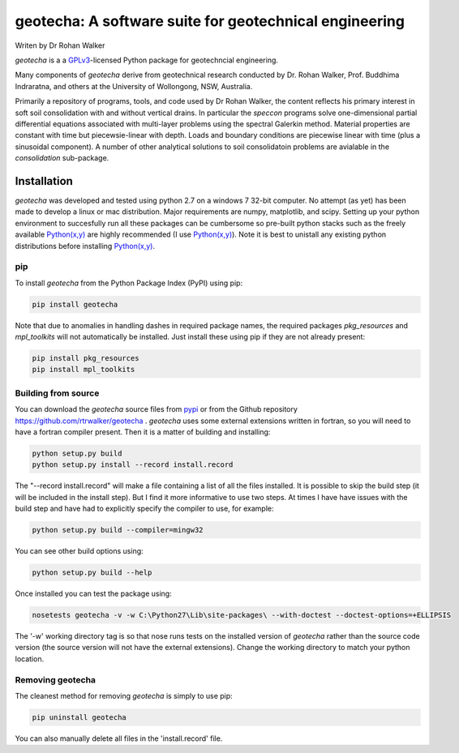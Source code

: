 geotecha: A software suite for geotechnical engineering
=======================================================


.. image:: https://github.com/rtrwalker/geotecha/blob/master/docs/_static/logo.png

Writen by Dr Rohan Walker

*geotecha* is a a GPLv3_-licensed Python package for geotechncial 
engineering.

Many components of *geotecha* derive from geotechnical research 
conducted by Dr. Rohan Walker, Prof. Buddhima Indraratna, and others 
at the University of Wollongong, NSW, Australia.  

Primarily a repository of programs, tools, and code used by 
Dr Rohan Walker, the content reflects his primary interest in soft soil 
consolidation with and without vertical drains.  In particular the
`speccon` programs solve one-dimensional partial differential equations
associated with multi-layer problems using the spectral Galerkin 
method.  Material properties are constant with time but piecewsie-linear
with depth.  Loads and boundary conditions are piecewise linear with 
time (plus a sinusoidal component).  A number of other analytical 
solutions to soil consolidatoin problems are avialable in the 
`consolidation` sub-package.


Installation
------------
*geotecha* was developed and tested using python 2.7 on a 
windows 7 32-bit computer.  No attempt (as yet) has been made to 
develop a linux or mac distribution.  Major requirements are
numpy, matplotlib, and scipy.  Setting up your python environment 
to succesfully run all these packages can be cumbersome so pre-built
python stacks such as the freely available `Python(x,y)`_ are highly 
recommended (I use `Python(x,y)`_). Note it is best to unistall any 
existing python distributions before installing `Python(x,y)`_.

pip
+++
To install *geotecha* from the Python Package Index (PyPI) using pip:

.. code-block::

   pip install geotecha

Note that due to anomalies in handling dashes in required package 
names, the required packages `pkg_resources` and `mpl_toolkits` 
will not automatically be installed.  Just install these using pip if
they are not already present:

.. code-block::

   pip install pkg_resources
   pip install mpl_toolkits



Building from source
++++++++++++++++++++
You can download the *geotecha* source files from pypi_ or from the 
Github repository https://github.com/rtrwalker/geotecha .  
*geotecha* uses some external extensions written in fortran, so 
you will need to have a fortran compiler present.  Then it is a 
matter of building and installing:

.. code-block::

   python setup.py build
   python setup.py install --record install.record

The "--record install.record" will make a file containing a list
of all the files installed.  It is possible to skip the build step
(it will be included in the install step).  But I find it more
informative to use two steps.  At times I have have issues with 
the build step and have had to explicitly specify the compiler to
use, for example:

.. code-block::
   
   python setup.py build --compiler=mingw32

You can see other build options using:

.. code-block::

   python setup.py build --help

Once installed you can test the package using:

.. code-block::

   nosetests geotecha -v -w C:\Python27\Lib\site-packages\ --with-doctest --doctest-options=+ELLIPSIS

The '-w' working directory tag is so that nose runs tests on the 
installed version of *geotecha* rather than the source code version 
(the source version will not have the external extensions).  Change 
the working directory to match your python location.

Removing geotecha
+++++++++++++++++
The cleanest method for removing *geotecha* is simply to use pip:

.. code-block::

   pip uninstall geotecha

You can also manually delete all files in the 'install.record' file.






.. _GPLv3: http://choosealicense.com/licenses/gpl-3.0/
.. _`Python(x,y)`: https://code.google.com/p/pythonxy/
.. _pypi: https://pypi.python.org/pypi







